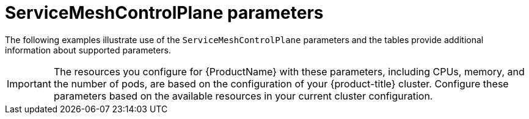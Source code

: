// Module included in the following assemblies:
//
// * service_mesh/v1x/customizing-installation-ossm.adoc
// * service_mesh/v2x/customizing-installation-ossm.adoc

[id="ossm-cr-parameters_{context}"]
= ServiceMeshControlPlane parameters

[role="_abstract"]
The following examples illustrate use of the `ServiceMeshControlPlane` parameters and the tables provide additional information about supported parameters.

[IMPORTANT]
====
The resources you configure for {ProductName} with these parameters, including CPUs, memory, and the number of pods, are based on the configuration of your {product-title} cluster. Configure these parameters based on the available resources in your current cluster configuration.
====
